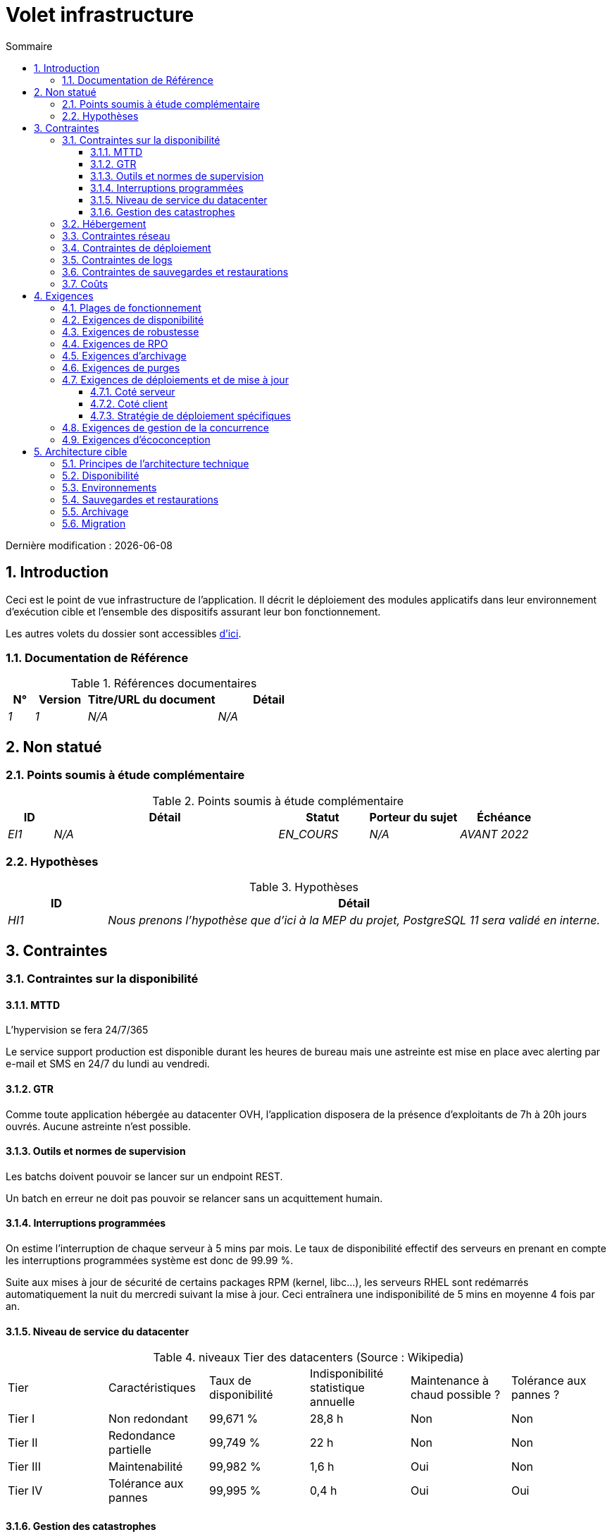 = Volet infrastructure
:sectnumlevels: 4
:toclevels: 4
:sectnums: 4
:toc: left
:icons: font
:toc-title: Sommaire

Dernière modification : {docdate}

== Introduction
Ceci est le point de vue infrastructure de l’application. Il décrit le déploiement des modules applicatifs dans leur environnement d’exécution cible et l'ensemble des dispositifs assurant leur bon fonctionnement.

Les autres volets du dossier sont accessibles link:./README.adoc[d'ici].

=== Documentation de Référence
.Références documentaires
[cols="1e,2e,5e,4e"]
|====
|N°|Version|Titre/URL du document|Détail

|1|1|N/A
|N/A

|====

== Non statué
=== Points soumis à étude complémentaire
.Points soumis à étude complémentaire
[cols="1e,5e,2e,2e,2e"]
|====
|ID|Détail|Statut|Porteur du sujet | Échéance

|EI1
|N/A
|EN_COURS
|N/A
|AVANT 2022

|====

=== Hypothèses

.Hypothèses
[cols="1e,5e"]
|====
|ID|Détail

|HI1
|Nous prenons l'hypothèse que d'ici à la MEP du projet, PostgreSQL 11 sera validé en interne.
|====

== Contraintes

=== Contraintes sur la disponibilité

==== MTTD

L'hypervision se fera 24/7/365

Le service support production est disponible durant les heures de bureau mais une astreinte est mise en place avec alerting par e-mail et SMS en 24/7 du lundi au vendredi.

==== GTR
Comme toute application hébergée au datacenter OVH, l’application disposera de la présence d’exploitants de 7h à 20h jours ouvrés. Aucune astreinte n’est possible.

==== Outils et normes de supervision

Les batchs doivent pouvoir se lancer sur un endpoint REST.

Un batch en erreur ne doit pas pouvoir se relancer sans un acquittement humain.


==== Interruptions programmées
On estime l'interruption de chaque serveur à 5 mins par mois. Le taux de disponibilité effectif des serveurs en prenant en compte les interruptions programmées système est donc de 99.99 %.

Suite aux mises à jour de sécurité de certains packages RPM (kernel, libc…), les serveurs RHEL sont redémarrés automatiquement la nuit du mercredi suivant la mise à jour. Ceci entraînera une indisponibilité de 5 mins en moyenne 4 fois par an.

==== Niveau de service du datacenter

.niveaux Tier des datacenters (Source : Wikipedia)
|====
Tier|Caractéristiques|Taux de disponibilité| Indisponibilité statistique annuelle |Maintenance à chaud possible ? | Tolérance
aux pannes ?

|Tier I
|Non redondant
|99,671 %
|28,8 h
|Non
|Non
|Tier II
|Redondance partielle
|99,749 %
|22 h
|Non
|Non
|Tier III
|Maintenabilité
|99,982 %
|1,6 h
|Oui
|Non
|Tier IV
|Tolérance aux pannes
|99,995 %
|0,4 h
|Oui
|Oui
|====

==== Gestion des catastrophes
Pour rappel, les VM sont répliquées dans le datacenter de secours via la technologie vSphere Metro Storage Cluster utilisant SRDF en mode asynhrone pour la réplication inter-baies. En cas de catastrophe, la VM répliquée sur le site de secours est à jour et prête à démarrer.

=== Hébergement
Cette application sera hébergée en cloud dans le datacenter OVH de Strasbourg (RIP il a brulé...) et il sera administré par l’équipe OVH de Paris.

=== Contraintes réseau
Pas de contraintes réseau

=== Contraintes de déploiement
Une VM ne doit héberger qu'une unique instance Postgresql

=== Contraintes de logs
Une application ne doit pas produire plus de 1To de logs / mois.
La durée de rétention maximale des logs est de 3 mois

=== Contraintes de sauvegardes et restaurations
L'espace disque maximal pouvant être provisionné par un projet pour les backups est de 10 To sur HDD.

=== Coûts
Les frais de services Cloud OVH ne devront pas dépasser 500€/ an pour ce projet.

== Exigences

=== Plages de fonctionnement
.Plages de fonctionnement
[cols="1e,5e,2e"]
|====
|Plage| Heures | Détail

|1
|24 / 7 / 365
|Ouverture Internet aux usagers
|====

=== Exigences de disponibilité

.Durée d’indisponibilité maximale admissible par plage
[cols="1e,5e"]
|====
|Plage| Indisponibilité maximale

|1
|24h, maximum 7 fois par an
|====

=== Exigences de robustesse
Pas plus de 0.001% de requêtes en erreur

L'utilisateur ne devra pas perdre son panier d'achat même en cas de panne

=== Exigences de RPO
On ne doit pas pouvoir perdre plus d'une journée de données applicatives

=== Exigences d'archivage
Comme exigé par l'article L.123-22 du code de commerce, les données comptables devront être conservées au moins dix ans.

Les pièces comptables doivent être conservées en ligne (en base) au moins deux ans puis peuvent être archivées pour conservation au moins dix ans de plus. Une empreinte SHA256 sera calculée au moment de l'archivage et stockée séparément pour vérification de l'intégrité des documents en cas de besoin.

=== Exigences de purges
Les dossiers de plus de six mois seront purgées (après archivage)

=== Exigences de déploiements et de mise à jour

==== Coté serveur

Installation scripté avec Ansible via des images dockers et l'utilisation des paquets apt

==== Coté client

Mises a jour automatiques avec les PR mergés de Gitlab CI

==== Stratégie de déploiement spécifiques
Type de déploiement greenL'application sera déployée sur un mode blue/green, c'est à dire complètement installée sur des machines initialement inaccessibles puis une bascule DNS permettra de pointer vers les machines disposant de la dernière version.


=== Exigences de gestion de la concurrence
Tous les composants de cette application doivent pouvoir fonctionner en concurrence. En particulier, la concurrence batch/IHM doit toujours être possible car les batchs devront pouvoir tourner de jour en cas de besoin de rattrapage

=== Exigences d'écoconception
La consommation électrique moyenne causée par l’affichage d'une page Web ne devra pas dépasser 10mWH, soit pour 10K utilisateurs qui affichent en moyenne 100 pages 200 J par an : 50 g/KWH x 10mWH x 100 x 10K x 200 = 100 Kg équivalent CO2 / an.

== Architecture cible

=== Principes de l'architecture technique

* Les composants applicatifs exposés à Internet dans une DMZ protégée derrière un pare-feu puis un reverse-proxy et sur un VLAN isolé.
* Concernant les interactions entre la DMZ et l’intranet, un pare-feu ne permet les communications que depuis l’intranet vers la DMZ
* Les clusters actifs/actifs seront exposés derrière un LVS + Keepalived avec direct routing pour le retour.

=== Disponibilité

.Quelques solutions de disponibilité (hors disponibilité du datacenter)
|====
|Solution|Coût |Complexité de mise en œuvre indicative |Amélioration de la disponibilité indicative

|Disques en RAID 1 |XXX|X|XXX
|Disques en RAID 5 |X|X|XX
|Redondance des alimentations et autres composants |XX|X|XX
|Bonding des cartes Ethernet|XX|X|X
|Cluster actif/passif|XX|XX|XX
|Cluster actif/actif (donc avec LB)|XXX|XXX|XXX
|Serveurs/matériels de spare|XX|X|XX
|Bonne supervision système|X|X|XX
|Bonne supervision applicative|XX|XX|XX
|Systèmes de test de vie depuis un site distant|X|X|XX
|Astreintes dédiées à l’application, 24/7/365|XXX|XX|XXX
|Copie du backup du dernier dump de base métier sur baie SAN (pour restauration express)|XX|X|XX
|====

Pour atteindre la disponibilité de 98 % exigée, les dispositifs de disponibilité envisagés sont les suivants :

* Tous les serveurs en RAID 5 + alimentations redondées.
* Répartiteur HAProxy + keepalived actif/passif mutualisé avec les autres applications.
* Cluster actif /actif de deux serveurs Apache + mod_php.
* Serveur de spare pouvant servir à remonter la base MariaDB depuis le backup de la veille en moins de 2h.

=== Environnements

.Environnements
[cols='1,2,2,2']
|====
|Environnement| Rôle| Contenu | Couloir

|Développement
|Déploiement continu (CD) pour les développeurs
|Branche `develop` déployée à chaque commit
|Un seul

|Recette
|Recette fonctionnelle par les testeurs
|Tag déployé à la fin de chaque Sprint
|UAT1 et UAT2
|====

=== Sauvegardes et restaurations
Jeu de 21 sauvegardes sur un an :

* 6 sauvegardes journalières incrémentales ;
* 1 sauvegarde complète le dimanche et qui sert de sauvegarde hebdomadaire ;
* 3 sauvegardes hebdomadaires correspondant aux 3 autres dimanches. Le support du dernier dimanche du mois devient le backup mensuel ;
* 11 sauvegardes mensuelles correspondant aux 11 derniers mois.

=== Archivage
Les relevés bancaires de plus de 10 ans seront archivés sur bande LTO et disque dur. Les deux supports seront stockés en coffre dans deux banques différentes.

=== Migration
En cas de problème sur le nouveau composant, un retour arrière sera prévu : les anciennes données seront restaurées dans les deux heures et les nouvelles données depuis la bascule seront reprise par le script S1.
